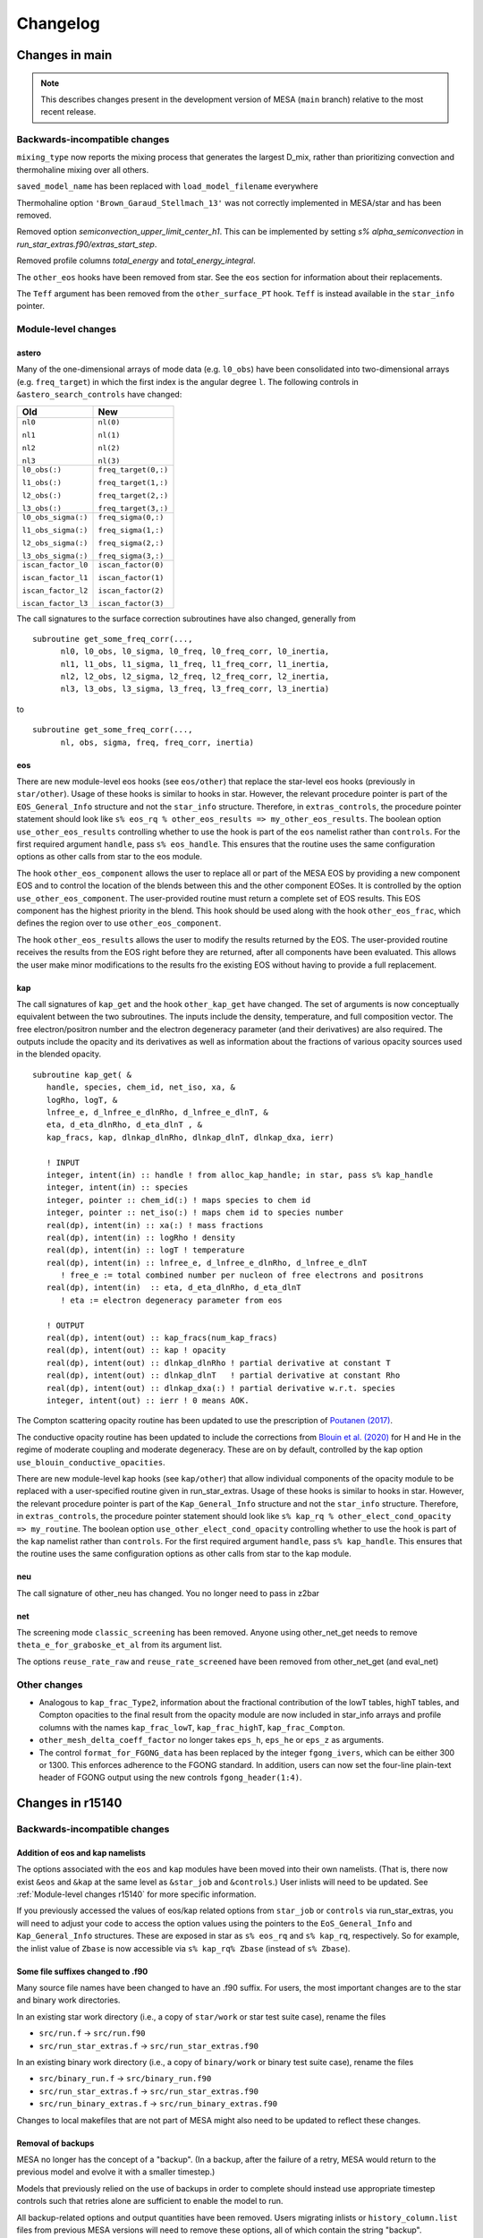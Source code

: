 *********
Changelog
*********

Changes in main
===============

.. note:: This describes changes present in the development version of MESA (``main`` branch) relative to the most recent release.

.. _Backwards-incompatible changes main:

Backwards-incompatible changes
------------------------------

``mixing_type`` now reports the mixing process that generates the largest D_mix, rather than prioritizing convection and thermohaline mixing over all others.

``saved_model_name`` has been replaced with ``load_model_filename`` everywhere 

Thermohaline option ``'Brown_Garaud_Stellmach_13'`` was not correctly implemented in MESA/star and has been removed.

Removed option `semiconvection_upper_limit_center_h1`. This can be implemented by setting `s% alpha_semiconvection` in `run_star_extras.f90/extras_start_step`.

Removed profile columns `total_energy` and `total_energy_integral`.

The ``other_eos`` hooks have been removed from star.  See the ``eos`` section for information about their replacements.

The ``Teff`` argument has been removed from the ``other_surface_PT`` hook.
``Teff`` is instead available in the ``star_info`` pointer.


.. _Module-level changes main:

Module-level changes
--------------------

astero
~~~~~~

Many of the one-dimensional arrays of mode data (e.g. ``l0_obs``) have
been consolidated into two-dimensional arrays (e.g. ``freq_target``)
in which the first index is the angular degree ``l``.  The following
controls in ``&astero_search_controls`` have changed:

+-----------------------+-----------------------+
+ Old                   + New                   +
+=======================+=======================+
+                       +                       +
+ ``nl0``               + ``nl(0)``             +
+                       +                       +
+ ``nl1``               + ``nl(1)``             +
+                       +                       +
+ ``nl2``               + ``nl(2)``             +
+                       +                       +
+ ``nl3``               + ``nl(3)``             +
+                       +                       +
+-----------------------+-----------------------+
+                       +                       +
+ ``l0_obs(:)``         + ``freq_target(0,:)``  +
+                       +                       +
+ ``l1_obs(:)``         + ``freq_target(1,:)``  +
+                       +                       +
+ ``l2_obs(:)``         + ``freq_target(2,:)``  +
+                       +                       +
+ ``l3_obs(:)``         + ``freq_target(3,:)``  +
+                       +                       +
+-----------------------+-----------------------+
+                       +                       +
+ ``l0_obs_sigma(:)``   + ``freq_sigma(0,:)``   +
+                       +                       +
+ ``l1_obs_sigma(:)``   + ``freq_sigma(1,:)``   +
+                       +                       +
+ ``l2_obs_sigma(:)``   + ``freq_sigma(2,:)``   +
+                       +                       +
+ ``l3_obs_sigma(:)``   + ``freq_sigma(3,:)``   +
+                       +                       +
+-----------------------+-----------------------+
+                       +                       +
+ ``iscan_factor_l0``   + ``iscan_factor(0)``   +
+                       +                       +
+ ``iscan_factor_l1``   + ``iscan_factor(1)``   +
+                       +                       +
+ ``iscan_factor_l2``   + ``iscan_factor(2)``   +
+                       +                       +
+ ``iscan_factor_l3``   + ``iscan_factor(3)``   +
+                       +                       +
+-----------------------+-----------------------+

The call signatures to the surface correction subroutines have also
changed, generally from

::

    subroutine get_some_freq_corr(...,
          nl0, l0_obs, l0_sigma, l0_freq, l0_freq_corr, l0_inertia,
          nl1, l1_obs, l1_sigma, l1_freq, l1_freq_corr, l1_inertia,
          nl2, l2_obs, l2_sigma, l2_freq, l2_freq_corr, l2_inertia,
          nl3, l3_obs, l3_sigma, l3_freq, l3_freq_corr, l3_inertia)

to

::

    subroutine get_some_freq_corr(...,
          nl, obs, sigma, freq, freq_corr, inertia)


eos
~~~

There are new module-level eos hooks (see ``eos/other``) that replace
the star-level eos hooks (previously in ``star/other``).  Usage of
these hooks is similar to hooks in star.  However, the relevant
procedure pointer is part of the ``EOS_General_Info`` structure and
not the ``star_info`` structure.  Therefore, in ``extras_controls``,
the procedure pointer statement should look like ``s% eos_rq %
other_eos_results => my_other_eos_results``.  The boolean option
``use_other_eos_results`` controlling whether to use the hook is part
of the ``eos`` namelist rather than ``controls``.  For the first
required argument ``handle``, pass ``s% eos_handle``.  This ensures
that the routine uses the same configuration options as other calls
from star to the eos module.

The hook ``other_eos_component`` allows the user to replace all or
part of the MESA EOS by providing a new component EOS and to control
the location of the blends between this and the other component EOSes.
It is controlled by the option ``use_other_eos_component``.  The
user-provided routine must return a complete set of EOS results.  This
EOS component has the highest priority in the blend.  This hook
should be used along with the hook ``other_eos_frac``, which defines
the region over to use ``other_eos_component``.

The hook ``other_eos_results`` allows the user to modify the results
returned by the EOS.  The user-provided routine receives the results
from the EOS right before they are returned, after all components have
been evaluated.  This allows the user make minor modifications to the
results fro the existing EOS without having to provide a full replacement.


kap
~~~

The call signatures of ``kap_get`` and the hook ``other_kap_get`` have
changed.  The set of arguments is now conceptually equivalent between
the two subroutines.  The inputs include the density, temperature, and
full composition vector.  The free electron/positron number and the
electron degeneracy parameter (and their derivatives) are also
required.  The outputs include the opacity and its derivatives as well
as information about the fractions of various opacity sources used in
the blended opacity.

::

      subroutine kap_get( &
         handle, species, chem_id, net_iso, xa, &
         logRho, logT, &
         lnfree_e, d_lnfree_e_dlnRho, d_lnfree_e_dlnT, &
         eta, d_eta_dlnRho, d_eta_dlnT , &
         kap_fracs, kap, dlnkap_dlnRho, dlnkap_dlnT, dlnkap_dxa, ierr)

         ! INPUT
         integer, intent(in) :: handle ! from alloc_kap_handle; in star, pass s% kap_handle
         integer, intent(in) :: species
         integer, pointer :: chem_id(:) ! maps species to chem id
         integer, pointer :: net_iso(:) ! maps chem id to species number
         real(dp), intent(in) :: xa(:) ! mass fractions
         real(dp), intent(in) :: logRho ! density
         real(dp), intent(in) :: logT ! temperature
         real(dp), intent(in) :: lnfree_e, d_lnfree_e_dlnRho, d_lnfree_e_dlnT
            ! free_e := total combined number per nucleon of free electrons and positrons
         real(dp), intent(in)  :: eta, d_eta_dlnRho, d_eta_dlnT
            ! eta := electron degeneracy parameter from eos

         ! OUTPUT
         real(dp), intent(out) :: kap_fracs(num_kap_fracs)
         real(dp), intent(out) :: kap ! opacity
         real(dp), intent(out) :: dlnkap_dlnRho ! partial derivative at constant T
         real(dp), intent(out) :: dlnkap_dlnT   ! partial derivative at constant Rho
         real(dp), intent(out) :: dlnkap_dxa(:) ! partial derivative w.r.t. species
         integer, intent(out) :: ierr ! 0 means AOK.


The Compton scattering opacity routine has been updated to use the prescription of
`Poutanen (2017) <https://ui.adsabs.harvard.edu/abs/2017ApJ...835..119P/abstract>`_.

The conductive opacity routine has been updated to include the corrections from 
`Blouin et al. (2020) <https://ui.adsabs.harvard.edu/abs/2020ApJ...899...46B/abstract>`_
for H and He in the regime of moderate coupling and moderate degeneracy.
These are on by default, controlled by the kap option ``use_blouin_conductive_opacities``.


There are new module-level kap hooks (see ``kap/other``) that allow
individual components of the opacity module to be replaced with a
user-specified routine given in run_star_extras.  Usage of these hooks
is similar to hooks in star.  However, the relevant procedure pointer
is part of the ``Kap_General_Info`` structure and not the
``star_info`` structure.  Therefore, in ``extras_controls``, the
procedure pointer statement should look like ``s% kap_rq %
other_elect_cond_opacity => my_routine``.  The boolean option
``use_other_elect_cond_opacity`` controlling whether to use the hook
is part of the ``kap`` namelist rather than ``controls``.  For the
first required argument ``handle``, pass ``s% kap_handle``.  This
ensures that the routine uses the same configuration options as other
calls from star to the kap module.


neu
~~~

The call signature of other_neu has changed. You no longer need to pass in z2bar


net
~~~

The screening mode ``classic_screening`` has been removed. Anyone using other_net_get needs
to remove ``theta_e_for_graboske_et_al`` from its argument list.

The options ``reuse_rate_raw`` and  ``reuse_rate_screened`` have been removed from other_net_get (and eval_net)

.. _Other changes main:

Other changes
-------------

* Analogous to ``kap_frac_Type2``, information about the fractional
  contribution of the lowT tables, highT tables, and Compton opacities
  to the final result from the opacity module are now included in
  star_info arrays and profile columns with the names
  ``kap_frac_lowT``, ``kap_frac_highT``, ``kap_frac_Compton``.

* ``other_mesh_delta_coeff_factor`` no longer takes ``eps_h``,
  ``eps_he`` or ``eps_z`` as arguments.

* The control ``format_for_FGONG_data`` has been replaced by the
  integer ``fgong_ivers``, which can be either 300 or 1300.  This
  enforces adherence to the FGONG standard.  In addition, users can
  now set the four-line plain-text header of FGONG output using the
  new controls ``fgong_header(1:4)``.

Changes in r15140
=================

.. _Backwards-incompatible changes r15140:

Backwards-incompatible changes
------------------------------

Addition of eos and kap namelists
~~~~~~~~~~~~~~~~~~~~~~~~~~~~~~~~~

The options associated with the ``eos`` and ``kap`` modules have been
moved into their own namelists.  (That is, there now exist ``&eos``
and ``&kap`` at the same level as ``&star_job`` and ``&controls``.)
User inlists will need to be updated.  See :ref:`Module-level changes r15140`
for more specific information.

If you previously accessed the values of eos/kap related options from
``star_job`` or ``controls`` via run_star_extras, you will need to
adjust your code to access the option values using the pointers to the
``EoS_General_Info`` and ``Kap_General_Info`` structures.  These are
exposed in star as ``s% eos_rq`` and ``s% kap_rq``, respectively.  So
for example, the inlist value of ``Zbase`` is now accessible via ``s% kap_rq% Zbase``
(instead of ``s% Zbase``).


Some file suffixes changed to .f90
~~~~~~~~~~~~~~~~~~~~~~~~~~~~~~~~~~

Many source file names have been changed to have an .f90 suffix.  For
users, the most important changes are to the star and binary work
directories.

In an existing star work directory (i.e., a copy of ``star/work`` or
star test suite case), rename the files

+ ``src/run.f`` → ``src/run.f90``
+ ``src/run_star_extras.f`` → ``src/run_star_extras.f90``

In an existing binary work directory (i.e., a copy of
``binary/work`` or binary test suite case), rename the files

+ ``src/binary_run.f`` → ``src/binary_run.f90``
+ ``src/run_star_extras.f`` → ``src/run_star_extras.f90``
+ ``src/run_binary_extras.f`` → ``src/run_binary_extras.f90``

Changes to local makefiles that are not part of MESA might also need
to be updated to reflect these changes.


Removal of backups
~~~~~~~~~~~~~~~~~~

MESA no longer has the concept of a "backup".  (In a backup, after the
failure of a retry, MESA would return to the previous model and evolve
it with a smaller timestep.)

Models that previously relied on the use of backups in order to
complete should instead use appropriate timestep controls such that
retries alone are sufficient to enable the model to run.

All backup-related options and output quantities have been removed.
Users migrating inlists or ``history_column.list`` files from previous
MESA versions will need to remove these options, all of which contain
the string "backup".


Changes to solver reporting
~~~~~~~~~~~~~~~~~~~~~~~~~~~

MESA can report information about the progress of the iterative
Newton–Raphson solution process that forms a key part of taking a
timestep.  The names of numerous options related to the solver have
changed.  These changes follow two main patterns.

First, the word "newton" was replaced with the word "solver".  For
example, the history column that records the number of iterations
changed from ``num_newton_iterations`` to ``num_solver_iterations``.
The controls option that defines a number iterations above which to
reduce the timestep changed from ``newton_iterations_limit`` to
``solver_iters_timestep_limit`` and the terminal output correspondingly
shows the message ``solver iters`` instead of ``newton iters``.  (The
control ``newton_iterations_hard_limit`` was removed and not renamed.)

Second, the word "hydro" was removed or replaced with the word
"solver" in the controls related to monitoring the solver internals.
For example, the control ``report_hydro_solver_progress`` is now
``report_solver_progress`` and ``report_hydro_dt_info`` is now
``report_solver_dt_info``.  The use of these and other related
controls is described :ref:`in the developer documentation <developing/debugging:Diagnosing Solver Struggles>`.



Changes to eps_grav and eps_mdot
~~~~~~~~~~~~~~~~~~~~~~~~~~~~~~~~

A new method for handling the energetics associated with mass changes
in MESA models was presented in |MESA V|, Section 3.2.  The approach
discussed therein, incorporated in a term named ``eps_mdot``, has now
become standard.  As such, the option ``use_eps_mdot`` has been
removed (because it is now effectively always true).

This ``eps_mdot`` approach supersedes the approach described in
|MESA III|, Section 7, and so that implementation has been removed.  This
resulted in the removal of the ``&controls`` options

+ ``eps_grav_time_deriv_separation``
+ ``zero_eps_grav_in_just_added_material``
+ ``min_dxm_Eulerian_div_dxm_removed``
+ ``min_dxm_Eulerian_div_dxm_added``
+ ``min_cells_for_Eulerian_to_Lagrangian_transition``
+ ``fix_eps_grav_transition_to_grid``

the history columns
  
+ ``k_below_Eulerian_eps_grav``
+ ``q_below_Eulerian_eps_grav``
+ ``logxq_below_Eulerian_eps_grav``
+ ``k_Lagrangian_eps_grav``
+ ``q_Lagrangian_eps_grav``
+ ``logxq_Lagrangian_eps_grav``

and the profile columns
  
+ ``eps_grav_h_effective``
+ ``eps_mdot_sub_eps_grav_h_effective``
+ ``eps_mdot_rel_diff_eps_grav_h_effective``
+ ``eps_grav_h``
+ ``eps_mdot_sub_eps_grav_h``
+ ``eps_mdot_rel_diff_eps_grav_h``


Removal of lnPgas_flag
~~~~~~~~~~~~~~~~~~~~~~

The option to use gas pressure instead of density as a structure
variable has been removed.  Users migrating inlists from previous MESA
versions will need to remove these options, all of which contain the
string "lnPgas_flag".


Removal of logQ limits
~~~~~~~~~~~~~~~~~~~~~~

As a consequence of the changes to ``eos``, ``star`` no longer
enforces limits on the quantity logQ (``logQ = logRho - 2*logT + 12`` in cgs).
Therefore the ``controls`` options

- ``logQ_limit``
- ``logQ_min_limit``

and the ``pgstar`` option

- ``show_TRho_Profile_logQ_limit``

have been removed.

The removal of these controls does not indicate that the EOS is
reliable at all values of logQ.  Users should consult :ref:`the
description of the component EOSes and the regions in which they are
applied <eos/overview:Overview of eos module>` to understand if MESA provides
a suitable EOS for the conditions of interest.


Removal of GR factors
~~~~~~~~~~~~~~~~~~~~~

The control ``use_gr_factors`` and corresponding code has been
removed.  (This provided only a simple correction to the momentum
equation and not a full GR treatment of the stellar structure
equations.)  Users wishing to include GR corrections to MESA's
Newtonian equations can achieve the same effect by using the
``other_cgrav`` or ``other_momentum`` hooks.  For an example, see the
neutron star test cases (``ns_h``, ``ns_he``, and ``ns_c``).


Change in STELLA file output
~~~~~~~~~~~~~~~~~~~~~~~~~~~~

The options to create output files suitable for input to STELLA have
been removed from ``MESA/star`` and the ``star_job`` namelist.  These
capabilities are now included as part of the ``ccsn_IIp`` test case
(see ``inlist_stella`` and ``run_star_extras.f90``).  Users desiring
STELLA-format output should re-use the code from that example.

This affects the options

- ``save_stella_data_for_model_number``
- ``save_stella_data_when_terminate``
- ``save_stella_data_filename``
- ``stella_num_points``
- ``stella_nz_extra``
- ``stella_min_surf_logRho``
- ``stella_min_velocity``
- ``stella_skip_inner_dm``
- ``stella_skip_inner_v_limit``
- ``stella_mdot_years_for_wind``
- ``stella_mdot_for_wind``
- ``stella_v_wind``
- ``stella_show_headers``

  
Removal of mesh adjustment parameters around convective boundaries
~~~~~~~~~~~~~~~~~~~~~~~~~~~~~~~~~~~~~~~~~~~~~~~~~~~~~~~~~~~~~~~~~~

Controls matching the following patterns, which adjust the mesh
resolution around convective boundaries, have been removed:

- ``xtra_coef_czb_full_{on,off}``
- ``xtra_coef_{a,b}_{l,u}_{n,h,he,z}b_czb``
- ``xtra_dist_{a,b}_{l,u}_{n,h,he,z}b_czb``
- ``xtra_coef_scz_above_{n,h,he,z}b_cz``

Convective boundaries can be resolved using a custom mesh-spacing
function or ``mesh_delta`` coefficient.  The
``simplex_solar_calibration`` test case has an example custom
mesh-spacing function.


Change to ``mixing_type`` codes
~~~~~~~~~~~~~~~~~~~~~~~~~~~~~~~

The ``mixing_type`` codes (defined in ``const/public/const_def.f90``)
have changed.  User code and/or analysis routines (e.g., scripts
interpreting the ``mixing_type`` profile column) may need to be
revised.  We recommend that users use the ``mixing_type`` variables
rather than the corresponding integers in their own code. e.g. rather
than writing
::

    if (mixing_type == 1) then

use
::

    if (mixing_type == convective_mixing) then

assuming ``use const_def`` appears somewhere, as in the default
``run_star_extras.f90``.

Limitations on use of varcontrol_target
~~~~~~~~~~~~~~~~~~~~~~~~~~~~~~~~~~~~~~~

A new variable ``min_allowed_varcontrol_target`` (default 1d-4) has
been introduced to discourage the use of small values of
``varcontrol_target``.  MESA will exit with an error if the value is
below this threshold.

The value of ``varcontrol`` is an unweighted average over all cells of the
relative changes in the structure variables.  For situations that need
tighter timestep limits, there are many specific timestep controls
that should be used instead of reducing the general target.  The use
of controls that specifically apply to the problem being studied will
typically provide more effective and efficient timestep limiters.  In
addition, small values of ``varcontrol_target`` can lead to poor
performance when it forces the size of the step-to-step corrections to
become too small.

The option ``varcontrol_target`` is NOT the recommended way to push
time resolution to convergence levels. To perform temporal convergence
studies, use the new control ``time_delta_coeff``, which acts as a
multiplier for timestep limits (analogous to ``mesh_delta_coeff`` for
spatial resolution).

One strategy for choosing effective timestep limits is to first set
``varcontrol_target = 1d-3``.  Then add some additional specific
timestep limits relevant to the problem.  Do a run, watching the
reason for the timestep limits and the number of retries.  Summary
information about the conditions that limited the timestep can be
printed at the end of run using the ``star_job`` option
``show_timestep_limit_counts_when_terminate``.  Repeat the runs,
adding/removing or adjusting timestep limits until there are few
retries and few places where the timestep is limited by varcontrol.
Finally, repeat the calculation with a smaller value of
``time_delta_coeff`` (e.g., 0.5) and compare the results to gain
confidence that they are numerically converged.

.. _Module-level changes r15140:

Module-level changes
--------------------

astero
~~~~~~

Material previously present in ``star/astero`` and test cases using
these capabilities have been promoted into their own module.

The ``csound_rms`` observational constraint has been removed.

The options for executing an arbitrary shell script
(``shell_script_num_string_char`` and
``shell_script_for_each_sample``) have been removed.  The usual use
for these options—renaming output files at the end of each sample—can
be replicated using the system tools available through
``utils_lib``.  For example, the following ``extras_after_evolve``
in ``run_star_extras.f90`` moves the best profile and FGONG file
to ``outputs/sample_#.{profile,fgong}``.
::

      subroutine extras_after_evolve(id, ierr)
         use astero_def
         use utils_lib, only: mv
         integer, intent(in) :: id
         integer, intent(out) :: ierr
         character (len=256) :: format_string, num_string, basename
         ierr = 0

         write(format_string,'( "(i",i2.2,".",i2.2,")" )') num_digits, num_digits
         write(num_string,format_string) sample_number+1 ! sample number hasn't been incremented yet
         basename = trim(sample_results_prefix) // trim(num_string)
         call mv(best_model_fgong_filename, trim(basename) // trim('.fgong'), skip_errors=.true.)
         call mv(best_model_profile_filename, trim(basename) // trim('.profile'), skip_errors=.true.)
         
      end subroutine extras_after_evolve


auto_diff
~~~~~~~~~

This new module provides Fortran types that support algorithmic
differentiation via operator overloading. Users will not generally
need to interact with this module, but it can be used within
run_star_extras to make derivatives easier to calculate (e.g. in the
implicit hooks like ``other_surface``).

Usage is by writing ``use auto_diff``. This imports types such as
``auto_diff_real_4var_order1``, which supports first-order derivatives
with respect to up to four independent variables.
A variable of this type could be declared via::

    type(auto_diff_real_4var_order1) :: x

This variable then holds five fields: ``x%val`` stores the value of ``x``.
``x%d1val1`` stores the derivative of `x` with respect to the first independent
variable. ``x%d1val2`` is the same for the second independent variable, and so on.
All ``d1val_`` fields are initialized to zero when the variable is first set.

Once an auto_diff variable it initialized, all mathematical operations can be performed
as they would be on a ``real(dp)`` variable. auto_diff variables also interoperate with
``real(dp)`` and ``integer`` types.

So for instance in the following ``f%d1val1`` stores df/dx and ``f%d1val2`` stores df/dy.
::
   
    x = 3d0
    x%d1val1 = 1d0
    
    y = 2d0
    y%d1val2 = 1d0
    
    f = exp(x) * y + x + 4

Similar types are included supporting higher-order and mixed-partial
derivatives.  These derivatives are accessed via e.g. ``d2val1``
(d²f/dx²), ``d1val1_d2val2`` (d³f/dx dy²).


const
~~~~~

The ``const`` module has been updated to account for the revision of
the SI and now uses CODATA 2018 values of the physical constants.

For astronomical constants, MESA follows IAU recommendations. MESA
adopts nominal solar and planetary quantities from IAU 2015 Resolution
B3 and now follows the recommended procedure of deriving nominal solar
and planetary masses from the mass parameters :math:`(GM)` and the
adopted value of :math:`G`.

As a result of these changes, most constants now have slightly
different values than in previous MESA versions. For example, |Msun|
changed from 1.9892e33 g to 1.9884e33 g.


eos
~~~

EOS-related options have been moved into their own ``eos`` namelist.
The :ref:`module controls <eos/defaults:eos module controls>` and their default
values are contained in the file ``eos/defaults/eos.defaults``.

The PTEH EOS has been removed.  Tables from the FreeEOS project now
provide coverage of similar conditions.

The region covered by the PC EOS has been increased.  The boundaries
of the region where PC is used no longer consider composition and so
now include H/He-dominated material.  The upper limit of the region
where PC is used is now determined using the electron Coulomb coupling
parameter and generally corresponds to higher temperatures than the
previous approach.

For more information about the component EOSes and the regions in
which they are applied, see the :ref:`new overview of the EOS module
<eos/overview:Overview of eos module>`.


gyre
~~~~

GYRE has been upgraded to version 6.0.  See the `GYRE Documentation
<https://gyre.readthedocs.io/en/latest/index.html>`__ for information
about this release.

kap
~~~

Opacity-related options have been moved into their own ``kap`` namelist.
The :ref:`module controls <kap/defaults:kap module controls>` and their default
values are contained in the file ``kap/defaults/kap.defaults``.


The OPAL Type 2 opacity tables are now on by default
(``use_Type2_opacities = .true.``).  These tables separately account
for carbon and oxygen enhancements.  Since this is especially
important during core helium burning, the default transition from the
OPAL Type 1 tables to the Type 2 tables occurs when material becomes
nearly hydrogen free.  As a result of this change, by default, users
are required to specify the base metallicity of material using the
``kap`` namelist control ``Zbase``.  Usually, this physically
corresponds to the initial metallicity of the star.


For more information about the opacity tables and how they are
combined, see the :ref:`new overview of the kap module <kap/overview:Overview of
kap module>`.

rates & net
~~~~~~~~~~~

A number of rates have had their defaults switched to using JINA's REACLIB.

When using a custom user rate (i.e from a rate table) the reverse rate is now computed in detailed
balance from the user rate. Previously the reverse rate was computed using the default rate choice.

A bug with burning li7 at low temperatures rate has been fixed. Users stuck using previous versions of MESA and 
a soft network (something that is not an approx net) should add these lines to their nuclear network as a fix until they
can update to a newer MESA:
::

    remove_reaction(r_h1_li7_to_he4_he4)
    add_reaction(r_li7_pa_he4)

With thanks to Ian Foley for the bug report.

We now define the forward reaction to always be the exothermic reaction, not the reaction as defined by REACLIB.
This fixes an issue with exothermic photo-disintegrations which would generate wrong values when computed
in detailed balance.

A lot of work has been done getting operator split burning (op_split_burn = .true.) to work.
This option can provide a large speed up during advanced nuclear burning stages. See the various split_burn
test cases for examples.

.. _Other changes r15140:

Other changes
-------------

* Saved model files now contain a ``version_number`` field in their
  header.  This indicates the version of MESA that was used to
  generate the model.

* binary now automatically writes photo (restart) files at the end of
  the run.

* If not provided with an argument, the binary ``./re`` script will
  now restart from the most recent photo (determined by filesystem
  modification time).  The star ``./re`` script also has this behavior
  as of r12778.

* The test case for building C/O white dwarf models has been
  overhauled to be more robust. See documentation for the new version
  in :ref:`make_co_wd`.

* The builder for NS envelopes (test case ``neutron_star_envelope``)
  has been replaced with a more general envelope builder (test case
  ``make_env``).  The test cases ``ns_{h,he,c}`` have been overhauled
  to start from these new models.

* Added ``other_remove_surface``. This routine is called at the start
  of a step and returns an integer k. All cells with j < k will be removed
  from the model at the start of the step, making cell k the new surface.

* Installations are now blocked from using sudo. This is generally not what you want to
  use to fix installation issues. If you want to install MESA in a root location
  then you will need to edit out the check in the install file.

* The install script now blocks attempts to use a ``MESA_DIR`` which contains spaces in it.
  This has never really worked as makefiles can not handle the spaces. To work round this
  either move ``MESA_DIR`` to a folder location with no spaces in its path or symlink
  your ``MESA_DIR`` to another location with no spaces in its path and set ``MESA_DIR``
  to point at the symlink.

* The option to create a pre main sequence model now relaxes the model until
  a radiative  core forms. This is activated with the ``star_job`` option
  ``pre_ms_relax_to_start_radiative_core``, which can be set to .false. to
  restore the old behavior.

.. _Acknowledgments r15140:

Acknowledgments
---------------

Thanks to all who reported problems and asked or answered questions on
mesa-users.  Special thanks to Siemen Burssens, Mathias Michielsen,
Joey Mombarg, Mathieu Renzo, and Samantha Wu for their assistance in
testing pre-release versions.


Changes in r12778
=================

This section describes changes that occurred since r12115.

SDK changes (Version 20.3.1 or later required)
----------------------------------------------

To use the this MESA release, you must upgrade your SDK to 20.3.1.

In previous releases of MESA, we have included the `CR-LIBM library <https://hal-ens-lyon.archives-ouvertes.fr/ensl-01529804/file/crlibm.pdf>`__
to provide versions of standard math functions (exp, log, sin, etc)
that guarantee correct rounding of floating-point numbers. In this new
release, we made the decision to move CR-LIBM into the software
development kit (SDK), where it properly belongs and can be maintained
as one of the pre-requisites of MESA.

This means that to use this release (and subsequent releases) of MESA,
you'll need to upgrade to version 20.3.1 of the SDK or later. MESA
checks the SDK version during compilation, and will stop with an error
message if the SDK is too old.

.. _Backwards-incompatible changes r12278:

Backwards-incompatible changes
------------------------------

Replacement of crlibm_lib with math_lib
~~~~~~~~~~~~~~~~~~~~~~~~~~~~~~~~~~~~~~~

MESA now talks to CR-LIBM via an intermediate module called
``math_lib``. To make sure any code you add can properly access the
CR-LIBM math routines, you'll need to make sure that a ``use
math_lib`` statement appears in the preamble of the file. At the same
time, you should remove any ``use crlibm_lib`` statements, as they will no
longer work (and are not needed).  With ``math_lib``, the names of the
correctly rounded math functions are the same as the Fortran
intrinsics (i.e., they no longer have a ``_cr`` suffix).

Existing ``run_star_extras``, ``run_binary_extras``, or other
user-written code will need to be updated.  To migrate, you should
replace ``use crlibm_lib`` with ``use math_lib`` and remove the ``_cr``
suffix from any math functions (e.g., ``exp_cr`` → ``exp``).


Removal of DT2 and ELM EOS options
~~~~~~~~~~~~~~~~~~~~~~~~~~~~~~~~~~

The ELM and DT2 EOS options have been removed.  (These options were
underpinned by HELM and OPAL/SCVH data, but used bicubic spline
interpolation in tables of lnPgas, lnS, and lnE as a way to get
numerically accurate 1st and 2nd partial derivatives with respect to
lnRho and lnT.  A more detailed description can be found in previous
release notes and Appendix A.1 of |MESA V|.) These options were
introduced in r10398 and were turned on by default in r11532.

The numerical issues that ELM/DT2 were designed to address have been
dealt with via another approach.  MESA now separately treats quantities
that appear in the equations (and happen to be partials) and the
places where these theoretically equivalent, but numerically different
quantities appear in the Jacobian (as partials of other quantities
that appear in the equations).  This is an implementation detail that
should be transparent to users.

This change has two pleasant side effects.  One, it lowers the memory
demands of many MESA models, which should aid users of virtualized,
containerized, or otherwise memory-constrained systems.  Two, it
removes small, interpolation-related wiggles that were present in
partial derivative quantities such as :math:`\Gamma_1`.

These changes may require inlists that made use of DT2/ELM related
options to be updated.

The following ``controls`` options have been deleted:

  * ``use_eosDT2``
  * ``max_logT_for_max_logQ_eosDT2``
  * ``max_logQ_for_use_eosDT2``

  * ``use_eosELM``
  * ``logT_max_for_ELM``
  * ``logQ_min_for_ELM``
  * ``check_elm_abar_zbar``
  * ``check_elm_helm_agreement``


The following ``star_job`` options have been renamed:

  * ``eosDT2PTEH_use_linear_interp_for_X`` to ``eosPTEH_use_linear_interp_for_X``
  
The following ``controls`` options have been renamed/removed, as well
as moved to ``star_job`` (see next entry):

  * ``logRho_max_for_all_PTEH_or_DT2`` to ``logRho_max_for_all_PTEH``
  * ``logRho_max_for_any_PTEH_or_DT2`` to ``logRho_max_for_any_PTEH``
  * ``logQ_max_for_low_Z_PTEH_or_DT2`` (removed)
  * ``logQ_max_for_high_Z_PTEH_or_DT2`` to ``logQ_max_for_PTEH``


Change in location of PTEH EOS options
~~~~~~~~~~~~~~~~~~~~~~~~~~~~~~~~~~~~~~

Options that modify the parameters associated with the PTEH EOS have
be moved from ``controls`` to ``star_job``.  This brings PTEH in line
with the behavior of the other component EOSes.

If you explicitly set any of following options in your inlist, you
will need to move them from ``controls`` to ``star_job``.  Their
meaning and default values remain unchanged.

  * ``use_eosPTEH_for_low_density``
  * ``use_eosPTEH_for_high_Z``
  * ``Z_for_all_PTEH``
  * ``Z_for_any_PTEH``
  * ``logRho_min_for_all_OPAL``
  * ``logRho_min_for_any_OPAL``
  * ``logRho_max_for_all_PTEH``
  * ``logRho_max_for_any_PTEH``

In addition, you must add the new option ``set_eosPTEH_parameters =
.true.`` to ``star_job`` to indicate that these values should override
the eos module-level defaults.

The removal of DT2 (see previous entry) has also resulted in the
change that the ``controls`` option ``logQ_max_for_low_Z_PTEH_or_DT2`` has
been removed (as it applied primarily to DT2) and
``logQ_max_for_high_Z_PTEH_or_DT2`` (which applied primarily to PTEH)
has been renamed to ``logQ_max_for_PTEH`` and moved from ``controls``
to ``star_job``.


New overshooting controls
~~~~~~~~~~~~~~~~~~~~~~~~~

The new controls for overshooting, briefly described in the release notes of version 12115, are now the default in MESA (and the old controls have been removed). All test_suite cases now use these new controls.

There are two schemes implemented in MESA to treat overshooting: a step overshoot scheme and an exponential scheme that follows
`Herwig (2000) <https://ui.adsabs.harvard.edu/abs/2000A%26A...360..952H/abstract>`__.

The old "double exponential overshoot scheme" is no longer accessible through simple controls.  An example of how to implement such a scheme via the ``other_overshooting_scheme`` hook is contained in the ``other_physics_hooks`` test suite case.

The new overshooting controls are based on convection-zone and convection-boundary matching criteria.
In the new set of controls, for each convective boundary it is possible
to define an ``overshoot_zone_type``, ``overshoot_zone_loc`` and an
``overshoot_bdy_loc``, as well as values for the overshooting parameters.

The permitted values are the following:

  * ``overshoot_scheme = exponential, step``
  * ``overshoot_zone_type = burn_H, burn_He, burn_Z, nonburn, any``
  * ``overshoot_zone_loc = core, shell, any``
  * ``overshoot_bdy_loc = bottom, top, any``

The following controls assign values for the diffusive or step
overshooting parameters:

  * ``overshoot_f``
  * ``overshoot_f0``
  * ``overshoot_D0``
  * ``overshoot_Delta0``

overshoot_f0 is defined so that the switch from convective mixing to overshooting happens at a distance overshoot_f0*Hp into the convection zone from the estimated location where `grad_ad = grad_rad`, where Hp is the pressure scale height at that location.

For exponential overshoot, D(dr) = D0*exp(-2*dr/(overshoot_f*Hp0) where D0 is the diffusion coefficient D at point r0, Hp0 is the scale height at r0.

For step overshoot:
overshooting extends a distance overshoot_f*Hp0 from r0 with constant diffusion coefficient  D = overshoot_D0 + overshoot_Delta0*D_ob
where D_ob is the convective diffusivity at the bottom (top) of the step overshoot region for outward (inward) overshooting.

These "new" controls replace the following "old" controls:

  * ``overshoot_f_above_nonburn_core``
  * ``overshoot_f0_above_nonburn_core``
  * ``overshoot_f_above_nonburn_shell``
  * ``overshoot_f0_above_nonburn_shell``
  * ``overshoot_f_below_nonburn_shell``
  * ``overshoot_f0_below_nonburn_shell``
  * ``overshoot_f_above_burn_h_core``
  * ``overshoot_f0_above_burn_h_core``
  * ``overshoot_f_above_burn_h_shell``
  * ``overshoot_f0_above_burn_h_shell``
  * ``overshoot_f_below_burn_h_shell``
  * ``overshoot_f0_below_burn_h_shell``
  * ``overshoot_f_above_burn_he_core``
  * ``overshoot_f0_above_burn_he_core``
  * ``overshoot_f_above_burn_he_shell``
  * ``overshoot_f0_above_burn_he_shell``
  * ``overshoot_f_below_burn_he_shell``
  * ``overshoot_f0_below_burn_he_shell``
  * ``overshoot_f_above_burn_z_core``
  * ``overshoot_f0_above_burn_z_core``
  * ``overshoot_f_above_burn_z_shell``
  * ``overshoot_f0_above_burn_z_shell``
  * ``overshoot_f_below_burn_z_shell``
  * ``overshoot_f0_below_burn_z_shell``
  * ``step_overshoot_f_above_nonburn_core``
  * ``step_overshoot_f_above_nonburn_shell``
  * ``step_overshoot_f_below_nonburn_shell``
  * ``step_overshoot_f_above_burn_h_core``
  * ``step_overshoot_f_above_burn_h_shell``
  * ``step_overshoot_f_below_burn_h_shell``
  * ``step_overshoot_f_above_burn_he_core``
  * ``step_overshoot_f_above_burn_he_shell``
  * ``step_overshoot_f_below_burn_he_shell``
  * ``step_overshoot_f_above_burn_z_core``
  * ``step_overshoot_f_above_burn_z_shell``
  * ``step_overshoot_f_below_burn_z_shell``
  * ``step_overshoot_D``
  * ``step_overshoot_D0_coeff``

   
The "new" control ``overshoot_D_min`` replaces the "old"  control  ``D_mix_ov_limit``.

The "new" control ``overshoot_brunt_B_max`` replaces the "old"  control  ``max_brunt_B_for_overshoot``.

The "new" control ``overshoot_mass_full_on`` replaces the "old"  control  ``mass_for_overshoot_full_on``.

The "new" control ``overshoot_mass_full_off`` replaces the "old"  control  ``mass_for_overshoot_full_off``.

The following example will apply exponential overshoot, with f = 0.128
and f0 = 0.100, at the bottom of non-burning convective shells; and
exponential overshoot, with f = 0.014 and f0 = 0.004, at all other
convective boundaries.

::

  overshoot_scheme(1) = 'exponential'
  overshoot_zone_type(1) = 'nonburn'
  overshoot_zone_loc(1) = 'shell'
  overshoot_bdy_loc(1) = 'bottom'
  overshoot_f(1) = 0.128
  overshoot_f0(1) = 0.100

  overshoot_scheme(2) = 'exponential'
  overshoot_zone_type(2) = 'any'
  overshoot_zone_loc(2) = 'any'
  overshoot_bdy_loc(2) = 'any'
  overshoot_f(2) = 0.014
  overshoot_f0(2) = 0.004

Other examples are illustrated in the test_suite cases.
Examples for exponential overshooting can be found in the following test_suite cases:

  * 1.4M_ms_op_mono
  * 25M_pre_ms_to_core_collapse
  * 5M_cepheid_blue_loop/inlist_cepheid_blue_loop
  * 7M_prems_to_AGB/inlist_7M_prems_to_AGB
  * accretion_with_diffusion
  * agb
  * axion_cooling
  * black_hole
  * c13_pocket
  * cburn_inward
  * envelope_inflation
  * example_ccsn_IIp
  * example_make_pre_ccsn
  * gyre_in_mesa_rsg
  * high_mass
  * high_z
  * hot_cool_wind
  * magnetic_braking
  * make_co_wd
  * make_metals
  * ppisn
  * pre_zahb
  * radiative_levitation

Examples for step overshooting can be found in the following test_suite cases:

  * high_rot_darkening
  * relax_composition_j_entropy


Version number
~~~~~~~~~~~~~~

The MESA ``version_number`` is now represented as a string internally
and in the headers of history/profile output.  User scripts that
assume this is an integer may need to be revised.

``other_wind`` hook
~~~~~~~~~~~~~~~~~~~

The interface of the ``other_wind`` hook changed from ::

    subroutine other_wind_interface(id, Lsurf, Msurf, Rsurf, Tsurf, w, ierr)
       use const_def, only: dp
       integer, intent(in) :: id
       real(dp), intent(in) :: Lsurf, Msurf, Rsurf, Tsurf ! surface values (cgs)
       real(dp), intent(out) :: w ! wind in units of Msun/year (value is >= 0)
       integer, intent(out) :: ierr
    end subroutine other_wind_interface

to ::

    subroutine other_wind_interface(id, Lsurf, Msurf, Rsurf, Tsurf, X, Y, Z, w, ierr)
       use const_def, only: dp
       integer, intent(in) :: id
       real(dp), intent(in) :: Lsurf, Msurf, Rsurf, Tsurf, X, Y, Z ! surface values (cgs)
       real(dp), intent(out) :: w ! wind in units of Msun/year (value is >= 0)
       integer, intent(out) :: ierr
    end subroutine other_wind_interface

Existing user routines will need to be updated.


Removal of ``id_extra`` from ``run_star_extras.f``
~~~~~~~~~~~~~~~~~~~~~~~~~~~~~~~~~~~~~~~~~~~~~~~~~~

Most routines in ``run_star_extras.f`` had an argument ``id_extra``.
This argument generally did not do anything and so has been removed.
Existing user routines will need to be updated.

A simple way to migrate from routines written for previous versions of
MESA is to find and replace the string ", id_extra" with the empty
string in ``run_star_extras.f``.

Change of ``extras_startup`` from function to subroutine
~~~~~~~~~~~~~~~~~~~~~~~~~~~~~~~~~~~~~~~~~~~~~~~~~~~~~~~~

The interface of ``extras_startup`` changed from ``integer function`` to subroutine.  The current empty version of this routine is::

      subroutine extras_startup(id, restart, ierr)
         integer, intent(in) :: id
         logical, intent(in) :: restart
         integer, intent(out) :: ierr
         type (star_info), pointer :: s
         ierr = 0
         call star_ptr(id, s, ierr)
         if (ierr /= 0) return
      end subroutine extras_startup

Existing user routines will need to be updated to reflect this new interface.


Hooks for extra header items
~~~~~~~~~~~~~~~~~~~~~~~~~~~~

The interface of the routines

+ ``how_many_extra_history_header_items``
+ ``data_for_extra_history_header_items``
+ ``how_many_extra_profile_header_items``
+ ``data_for_extra_profile_header_items``

has changed.  If these routines are included in your
``run_star_extras.f`` (even if they have not been customized), you
will need to update them.  You should replace the old versions with::

      integer function how_many_extra_history_header_items(id)
         integer, intent(in) :: id
         integer :: ierr
         type (star_info), pointer :: s
         ierr = 0
         call star_ptr(id, s, ierr)
         if (ierr /= 0) return
         how_many_extra_history_header_items = 0
      end function how_many_extra_history_header_items


      subroutine data_for_extra_history_header_items(id, n, names, vals, ierr)
         integer, intent(in) :: id, n
         character (len=maxlen_history_column_name) :: names(n)
         real(dp) :: vals(n)
         type(star_info), pointer :: s
         integer, intent(out) :: ierr
         ierr = 0
         call star_ptr(id,s,ierr)
         if(ierr/=0) return

         ! here is an example for adding an extra history header item
         ! also set how_many_extra_history_header_items
         ! names(1) = 'mixing_length_alpha'
         ! vals(1) = s% mixing_length_alpha

      end subroutine data_for_extra_history_header_items


      integer function how_many_extra_profile_header_items(id)
         integer, intent(in) :: id
         integer :: ierr
         type (star_info), pointer :: s
         ierr = 0
         call star_ptr(id, s, ierr)
         if (ierr /= 0) return
         how_many_extra_profile_header_items = 0
      end function how_many_extra_profile_header_items


      subroutine data_for_extra_profile_header_items(id, n, names, vals, ierr)
         integer, intent(in) :: id, n
         character (len=maxlen_profile_column_name) :: names(n)
         real(dp) :: vals(n)
         type(star_info), pointer :: s
         integer, intent(out) :: ierr
         ierr = 0
         call star_ptr(id,s,ierr)
         if(ierr/=0) return

         ! here is an example for adding an extra profile header item
         ! also set how_many_extra_profile_header_items
         ! names(1) = 'mixing_length_alpha'
         ! vals(1) = s% mixing_length_alpha

      end subroutine data_for_extra_profile_header_items


Removal of inlist_massive_defaults
~~~~~~~~~~~~~~~~~~~~~~~~~~~~~~~~~~

The file inlist_massive_defaults has been removed from ``star``.
Copies of the inlist can now be found in the following test cases:

  * 25M_pre_ms_to_core_collapse
  * 25M_z2m2_high_rotation
  * adjust_net
  * black_hole
  * envelope_inflation
  * example_ccsn_IIp
  * example_make_pre_ccsn
  * magnetic_braking
  * split_burn_20M_si_burn_qp
  * split_burn_big_net_30M
  * split_burn_big_net_30M_logT_9.8

.. _Other changes r12278:

Other changes
-------------
  
* The routines ``{alloc,move,store,unpack}_extra_info`` were removed
  from ``standard_run_star_extras.inc``.  (These routines were used to
  store/retrieve information from photos.)  If you have existing
  ``run_star_extras`` code that includes these routines, it will
  continue to function.  However, in new ``run_star_extras`` code, the
  recommended way to store/retrieve data is using the
  ``other_photo_read`` and ``other_photo_write`` hooks.  Examples can
  be found in the :ref:`conductive_flame` and `brown_dwarf` test
  suite cases.

* The controls ``xtra_coef_os_*`` and ``xtra_dist_os_*`` which could
  be used to modify ``mesh_delta_coeff`` in overshooting regions have
  been removed.  The same functionality is available using the
  ``other_mesh_delta_coeff_factor`` and an example implementation is
  given in the ``agb`` test suite case.

* The output-related control ``alpha_bdy_core_overshooting`` and
  related history options ``core_overshoot_{Hp,f,f0,hstep,r0}`` and
  ``{mass,radius}_bdy_core_overshooting`` have been removed.

* The ``star_data`` module was split out of the ``star`` module.  The
  source file describing the contents of the ``star_info`` data
  structure is now located at ``star_data/public/star_data.inc``.

* If not provided with an argument, the ``./re`` script will now
  restart from the most recent photo (determined by filesystem
  modification time).

* Added star_control pre_ms_relax_to_start_radiative_core to existing
  star_control pre_ms_relax_num_steps to provide option for creating a
  pre-main sequence model just after the end of the fully convective period.   
  The relaxation steps from raw pre-ms model to end of fully convective are
  done using simple control setting selected for robustness.  After the
  relaxation is complete, the actual inlist parameter settings are used.
  
* Added a new hook other_accreting_state to allow the user to specify the
  specific total energy, pressure, and density of the accreting material.
  These properties are used by eps_mdot to compute the contribution of
  accretion to the energy equation. By default (when this hook is not used),
  these properties are all taken from the surface cell.
